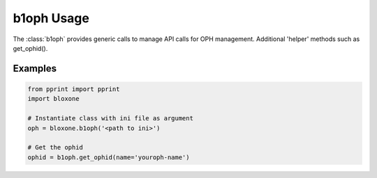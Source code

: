 ===========
b1oph Usage
===========

The :class:`b1oph` provides generic calls to manage API calls for OPH 
management. Additional 'helper' methods such as get_ophid().

.. todo::
    Service status
    Service management
    Rename OPH

Examples
--------


.. todo::
    These are simple examples to show you usage of the class. More comprehensive
    documentation is on the todo.
    

.. code-block:: python

    from pprint import pprint
    import bloxone

    # Instantiate class with ini file as argument
    oph = bloxone.b1oph('<path to ini>')

    # Get the ophid 
    ophid = b1oph.get_ophid(name='youroph-name')


